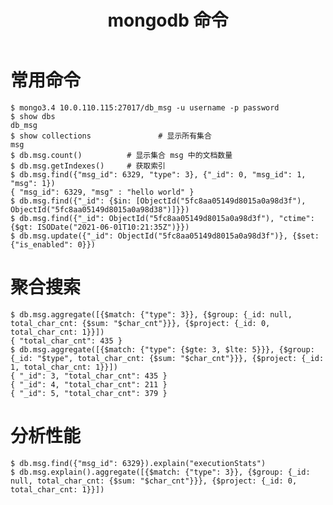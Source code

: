 #+TITLE: mongodb 命令

* 常用命令
#+BEGIN_SRC shell
  $ mongo3.4 10.0.110.115:27017/db_msg -u username -p password
  $ show dbs
  db_msg
  $ show collections               # 显示所有集合
  msg
  $ db.msg.count()          # 显示集合 msg 中的文档数量
  $ db.msg.getIndexes()     # 获取索引
  $ db.msg.find({"msg_id": 6329, "type": 3}, {"_id": 0, "msg_id": 1, "msg": 1})
  { "msg_id": 6329, "msg" : "hello world" }
  $ db.msg.find({"_id": {$in: [ObjectId("5fc8aa05149d8015a0a98d3f"), ObjectId("5fc8aa05149d8015a0a98d38")]}})
  $ db.msg.find({"_id": ObjectId("5fc8aa05149d8015a0a98d3f"), "ctime": {$gt: ISODate("2021-06-01T10:21:35Z")}})
  $ db.msg.update({"_id": ObjectId("5fc8aa05149d8015a0a98d3f")}, {$set:{"is_enabled": 0}})
#+END_SRC

* 聚合搜索
#+BEGIN_SRC shell
  $ db.msg.aggregate([{$match: {"type": 3}}, {$group: {_id: null, total_char_cnt: {$sum: "$char_cnt"}}}, {$project: {_id: 0, total_char_cnt: 1}}])
  { "total_char_cnt": 435 }
  $ db.msg.aggregate([{$match: {"type": {$gte: 3, $lte: 5}}}, {$group: {_id: "$type", total_char_cnt: {$sum: "$char_cnt"}}}, {$project: {_id: 1, total_char_cnt: 1}}])
  { "_id": 3, "total_char_cnt": 435 }
  { "_id": 4, "total_char_cnt": 211 }
  { "_id": 5, "total_char_cnt": 379 }
#+END_SRC


* 分析性能
#+BEGIN_SRC shell
  $ db.msg.find({"msg_id": 6329}).explain("executionStats")
  $ db.msg.explain().aggregate([{$match: {"type": 3}}, {$group: {_id: null, total_char_cnt: {$sum: "$char_cnt"}}}, {$project: {_id: 0, total_char_cnt: 1}}])
#+END_SRC
